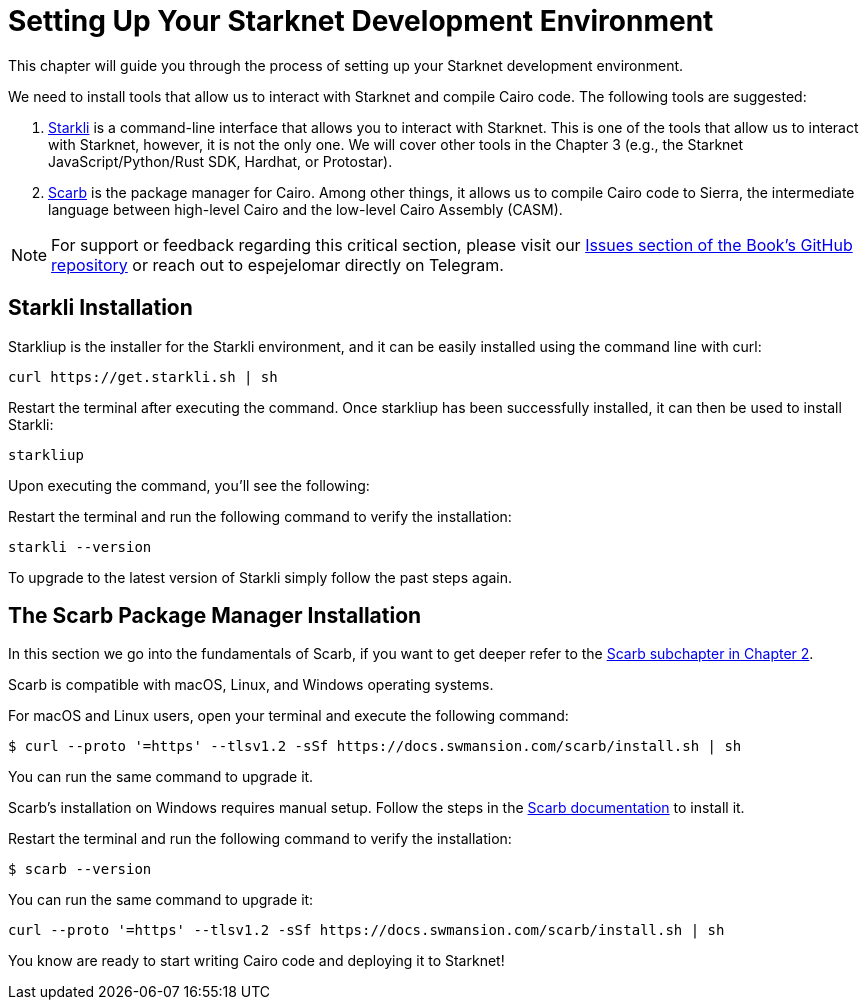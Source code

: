[#setup]

= Setting Up Your Starknet Development Environment

This chapter will guide you through the process of setting up your Starknet development environment.

We need to install tools that allow us to interact with Starknet and compile Cairo code. The following tools are suggested:

. https://github.com/xJonathanLEI/starkli[Starkli] is a command-line interface that allows you to interact with Starknet. This is one of the tools that allow us to interact with Starknet, however, it is not the only one. We will cover other tools in the Chapter 3 (e.g., the Starknet JavaScript/Python/Rust SDK, Hardhat, or Protostar).
. https://github.com/software-mansion/scarb[Scarb] is the package manager for Cairo. Among other things, it allows us to compile Cairo code to Sierra, the intermediate language between high-level Cairo and the low-level Cairo Assembly (CASM).

[NOTE]
====
For support or feedback regarding this critical section, please visit our https://github.com/starknet-edu/starknetbook/issues[Issues section of the Book's GitHub repository] or reach out to espejelomar directly on Telegram.
====

== Starkli Installation

Starkliup is the installer for the Starkli environment, and it can be easily installed using the command line with curl:

[source,shell]
----
curl https://get.starkli.sh | sh
----

Restart the terminal after executing the command. Once starkliup has been successfully installed, it can then be used to install Starkli:

[source,shell]
----
starkliup
----

Upon executing the command, you'll see the following:

Restart the terminal and run the following command to verify the installation:

[source,shell]
----
starkli --version
----

To upgrade to the latest version of Starkli simply follow the past steps again.

== The Scarb Package Manager Installation

In this section we go into the fundamentals of Scarb, if you want to get deeper refer to the https://book.starknet.io/chapter_2/scarb.html[Scarb subchapter in Chapter 2].

Scarb is compatible with macOS, Linux, and Windows operating systems.

For macOS and Linux users, open your terminal and execute the following command:

[source, bash]
----
$ curl --proto '=https' --tlsv1.2 -sSf https://docs.swmansion.com/scarb/install.sh | sh
----

You can run the same command to upgrade it.

Scarb's installation on Windows requires manual setup. Follow the steps in the https://docs.swmansion.com/scarb/download#install-via-installation-script[Scarb documentation] to install it.

Restart the terminal and run the following command to verify the installation:

[source, bash]
----
$ scarb --version
----

You can run the same command to upgrade it:

[source, bash]
----
curl --proto '=https' --tlsv1.2 -sSf https://docs.swmansion.com/scarb/install.sh | sh
----

You know are ready to start writing Cairo code and deploying it to Starknet!
